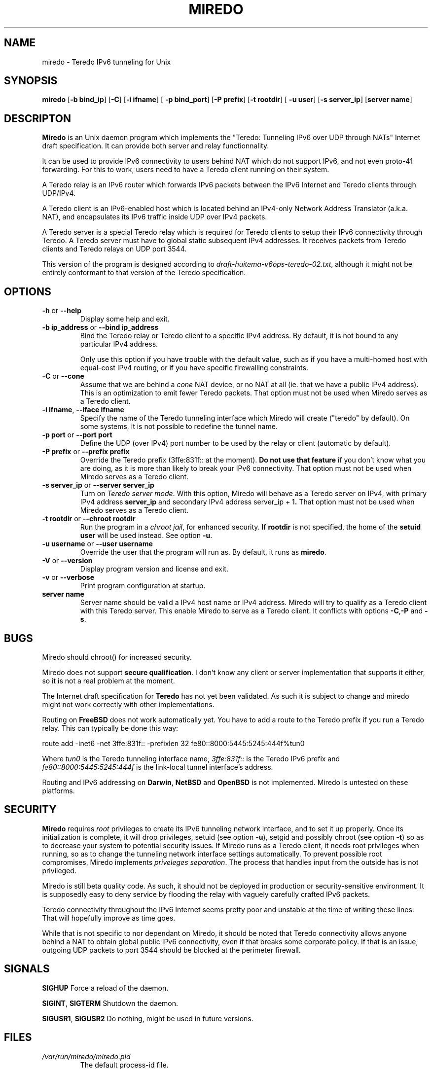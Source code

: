 .\" ***********************************************************************
.\" *  Copyright (C) 2004 Remi Denis-Courmont.                            *
.\" *  This program is free software; you can redistribute and/or modify  *
.\" *  it under the terms of the GNU General Public License as published  *
.\" *  by the Free Software Foundation; version 2 of the license.         *
.\" *                                                                     *
.\" *  This program is distributed in the hope that it will be useful,    *
.\" *  but WITHOUT ANY WARRANTY; without even the implied warranty of     *
.\" *  MERCHANTABILITY or FITNESS FOR A PARTICULAR PURPOSE.               *
.\" *  See the GNU General Public License for more details.               *
.\" *                                                                     *
.\" *  You should have received a copy of the GNU General Public License  *
.\" *  along with this program; if not, you can get it from:              *
.\" *  http://www.gnu.org/copyleft/gpl.html                               *
.\" ***********************************************************************
.TH "MIREDO" "8" "$Date$" "miredo" "System Manager's Manual"
.SH NAME
miredo \- Teredo IPv6 tunneling for Unix
.SH SYNOPSIS
.BR "miredo" " [" "-b bind_ip" "] [" "-C" "] [" "-i ifname" "] ["
.BR "-p bind_port" "] [" "-P prefix" "] [" "-t rootdir" "] ["
.BR "-u user" "] [" "-s server_ip" "] [" "server name" "]"

.SH DESCRIPTON
.B Miredo
is an Unix daemon program which implements the "Teredo:
Tunneling IPv6 over UDP through NATs" Internet draft specification.
It can provide both server and relay functionnality.

It can be used to provide IPv6 connectivity to users behind NAT which
do not support IPv6, and not even proto-41 forwarding. For this to
work, users need to have a Teredo client running on their system.

A Teredo relay is an IPv6 router which forwards IPv6 packets between
the IPv6 Internet and Teredo clients through UDP/IPv4.

A Teredo client is an IPv6-enabled host which is located behind an
IPv4-only Network Address Translator (a.k.a. NAT), and encapsulates its
IPv6 traffic inside UDP over IPv4 packets.

A Teredo server is a special Teredo relay which is required for Teredo
clients to setup their IPv6 connectivity through Teredo. A Teredo
server must have to global static subsequent IPv4 addresses. It
receives packets from Teredo clients and Teredo relays on UDP port
3544.

This version of the program is designed according to
.IR "draft-huitema-v6ops-teredo-02.txt" ", although it might not be"
entirely conformant to that version of the Teredo specification.

.SH OPTIONS

.TP
.BR "\-h" " or " "\-\-help"
Display some help and exit.

.TP
.BR "\-b ip_address" " or " "\-\-bind ip_address"
Bind the Teredo relay or Teredo client to a specific IPv4 address.
By default, it is not bound to any particular IPv4 address.

Only use this option if you have trouble with the default value, such
as if you have a multi-homed host with equal-cost IPv4 routing, or if
you have specific firewalling constraints.

.TP
.BR "\-C" " or " "\-\-cone"
.RI "Assume that we are behind a " "cone" " NAT device, or no NAT at"
all (ie. that we have a public IPv4 address). This is an optimization
to emit fewer Teredo packets.
That option must not be used when Miredo serves as a Teredo client.

.TP
.BR "\-i ifname" ", " "\-\-iface ifname"
Specify the name of the Teredo tunneling interface which Miredo will
create ("teredo" by default). On some systems, it is not possible to
redefine the tunnel name.

.TP
.BR "\-p port" " or " "\-\-port port"
Define the UDP (over IPv4) port number to be used by the relay or
client (automatic by default).

.TP
.BR "\-P prefix" " or " "\-\-prefix prefix"
Override the Teredo prefix (3ffe:831f:: at the moment).
.BR "Do not use that feature" " if you don't know what you are doing, "
as it is more than likely to break your IPv6 connectivity.
That option must not be used when Miredo serves as a Teredo client.

.TP
.BR "\-s server_ip" " or " "\-\-server server_ip"
.RI "Turn on " "Teredo server mode" "."
With this option, Miredo will behave as a Teredo server on IPv4, with
.RB "primary IPv4 address " "server_ip" " and secondary IPv4 address"
.RB "server_ip + 1" "."
That option must not be used when Miredo serves as a Teredo client.

.TP
.BR "\-t rootdir" " or " "\-\-chroot rootdir"
.RI "Run the program in a " "chroot jail" ", for enhanced security."
.RB "If " "rootdir" " is not specified, the home of the " "setuid user"
.RB "will be used instead. See option " "-u" "."

.TP
.BR "\-u username" " or " "\-\-user username"
Override the user that the program will run as. By default, it runs as
.BR "miredo" "."

.TP
.BR "\-V" " or " "\-\-version"
Display program version and license and exit.

.TP
.BR "\-v" " or " "\-\-verbose"
Print program configuration at startup.

.TP
.BR "server name"
Server name should be valid a IPv4 host name or IPv4 address. Miredo
will try to qualify as a Teredo client with this Teredo server.
This enable Miredo to serve as a Teredo client.
.RB "It conflicts with options " "-C" "," "-P" " and " "-s" "."

.\".SH DIAGNOSTICS
.SH BUGS
Miredo should chroot() for increased security.

.RB "Miredo does not support " "secure qualification" "."
I don't know any client or server implementation that supports it
either, so it is not a real problem at the moment.

.RB "The Internet draft specification for " "Teredo" " has not yet"
been validated. As such it is subject to change and miredo might not
work correctly with other implementations.

.RB "Routing on " "FreeBSD" " does not work automatically yet."
You have to add a route to the Teredo prefix if you run a Teredo relay.
This can typically be done this way:

route add -inet6 -net 3ffe:831f::
-prefixlen 32 fe80::8000:5445:5245:444f%tun0

.RI "Where " "tun0" " is the Teredo tunneling interface name,"
.IR "3ffe:831f::" " is the Teredo IPv6 prefix and "
.IR "fe80::8000:5445:5245:444f" " is the link-local tunnel"
interface's address.

.RB "Routing and IPv6 addressing on " "Darwin" ", " "NetBSD" " and "
.BR "OpenBSD" " is not implemented. Miredo is untested on these"
platforms.

.SH SECURITY
.B Miredo
requires
.I root
privileges to create its IPv6 tunneling network interface, and to set
it up properly. Once its initialization is complete, it will drop
.RB "privileges, setuid (see option " "-u" "), setgid and possibly"
.RB "chroot (see option " "-t" ") so as to decrease your system"
to potential security issues.
If Miredo runs as a Teredo client, it needs root privileges when
running, so as to change the tunneling network interface settings
automatically. To prevent possible root compromises, Miredo implements
.IR "priveleges separation" ". The process that handles input from"
the outside has is not privileged.

Miredo is still beta quality code. As such, it should not be deployed
in production or security-sensitive environment. It is supposedly easy
to deny service by flooding the relay with vaguely carefully crafted
IPv6 packets.

Teredo connectivity throughout the IPv6 Internet seems pretty poor and
unstable at the time of writing these lines. That will hopefully
improve as time goes.

While that is not specific to nor dependant on Miredo, it should be
noted that Teredo connectivity allows anyone behind a NAT to obtain
global public IPv6 connectivity, even if that breaks some corporate
policy. If that is an issue, outgoing UDP packets to port 3544 should
be blocked at the perimeter firewall.

.SH SIGNALS
.BR "SIGHUP" " Force a reload of the daemon."

.BR "SIGINT" ", " "SIGTERM" " Shutdown the daemon."

.BR "SIGUSR1" ", " "SIGUSR2" " Do nothing, might be used in future "
versions.

.SH FILES
.TP
.I /var/run/miredo/miredo.pid
The default process-id file.

.SH "SEE ALSO"
ng_teredo(4), ipv6(7), route(8), ip(8)

.SH AUTHOR
Remi Denis-Courmont <rdenis at simphalempin.com>

$Id$

http://www.simphalempin.com/dev/miredo/

